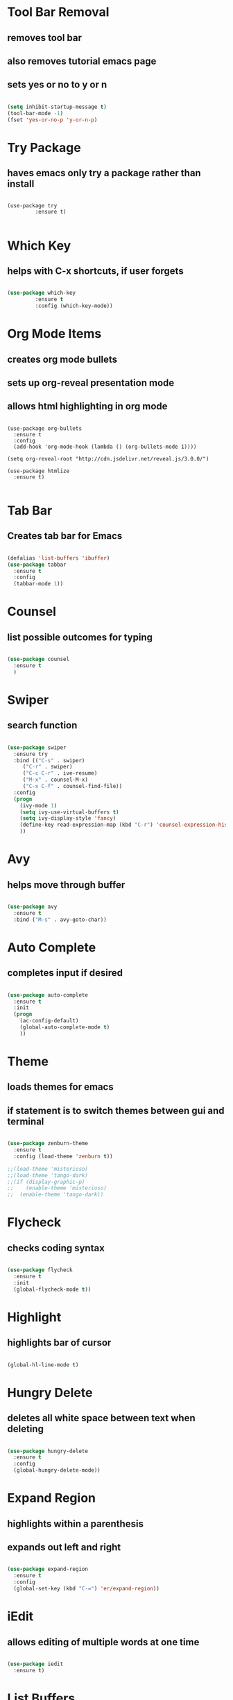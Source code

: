 * Tool Bar Removal
** removes tool bar
** also removes tutorial emacs page
** sets yes or no to y or n
#+BEGIN_SRC emacs-lisp

(setq inhibit-startup-message t)
(tool-bar-mode -1)
(fset 'yes-or-no-p 'y-or-n-p)
#+END_SRC


* Try Package
** haves emacs only try a package rather than install

#+BEGIN_SRC 

(use-package try
	     :ensure t)

#+END_SRC


* Which Key
** helps with C-x shortcuts, if user forgets
#+BEGIN_SRC emacs-lisp

(use-package which-key
	     :ensure t
	     :config (which-key-mode))
#+END_SRC


* Org Mode Items
** creates org mode bullets
** sets up org-reveal presentation mode
** allows html highlighting in org mode

#+BEGIN_SRC 

(use-package org-bullets
  :ensure t
  :config
  (add-hook 'org-mode-hook (lambda () (org-bullets-mode 1))))

(setq org-reveal-root "http://cdn.jsdelivr.net/reveal.js/3.0.0/")

(use-package htmlize
  :ensure t)

#+END_SRC


* Tab Bar
** Creates tab bar for Emacs
#+BEGIN_SRC emacs-lisp

(defalias 'list-buffers 'ibuffer)
(use-package tabbar
  :ensure t
  :config
  (tabbar-mode 1))
#+END_SRC


* Counsel
** list possible outcomes for typing
#+BEGIN_SRC emacs-lisp

(use-package counsel
  :ensure t
  )
#+END_SRC


* Swiper
** search function
#+BEGIN_SRC emacs-lisp

(use-package swiper
  :ensure try
  :bind (("C-s" . swiper)
	 ("C-r" . swiper)
	 ("C-c C-r" . ive-resume)
	 ("M-x" . counsel-M-x)
	 ("C-x C-f" . counsel-find-file))
  :config
  (progn
    (ivy-mode 1)
    (setq ivy-use-virtual-buffers t)
    (setq ivy-display-style 'fancy)
    (define-key read-expression-map (kbd "C-r") 'counsel-expression-history)
    ))

#+END_SRC


* Avy
** helps move through buffer
#+BEGIN_SRC emacs-lisp

(use-package avy
  :ensure t
  :bind ("M-s" . avy-goto-char))
#+END_SRC


* Auto Complete
** completes input if desired
#+BEGIN_SRC emacs-lisp

(use-package auto-complete
  :ensure t
  :init
  (progn
    (ac-config-default)
    (global-auto-complete-mode t)
    ))
#+END_SRC


* Theme
** loads themes for emacs
** if statement is to switch themes between gui and terminal
#+BEGIN_SRC emacs-lisp

  (use-package zenburn-theme
    :ensure t
    :config (load-theme 'zenburn t))

  ;;(load-theme 'misterioso)
  ;;(load-theme 'tango-dark)
  ;;(if (display-graphic-p)
  ;;    (enable-theme 'misterioso)
  ;;  (enable-theme 'tango-dark))
#+END_SRC


* Flycheck
** checks coding syntax
#+BEGIN_SRC emacs-lisp

(use-package flycheck
  :ensure t
  :init
  (global-flycheck-mode t))
#+END_SRC


* Highlight
** highlights bar of cursor
#+BEGIN_SRC emacs-lisp

(global-hl-line-mode t)
#+END_SRC


* Hungry Delete
** deletes all white space between text when deleting
#+BEGIN_SRC emacs-lisp

(use-package hungry-delete
  :ensure t
  :config
  (global-hungry-delete-mode))

#+END_SRC


* Expand Region
** highlights within a parenthesis
** expands out left and right
#+BEGIN_SRC emacs-lisp

(use-package expand-region
  :ensure t
  :config
  (global-set-key (kbd "C-=") 'er/expand-region))
#+END_SRC


* iEdit
** allows editing of multiple words at one time
#+BEGIN_SRC emacs-lisp

(use-package iedit
  :ensure t)
#+END_SRC


* List Buffers
** lists buffers in a seperate page for organization
#+BEGIN_SRC emacs-lisp
;;creates a tab bar in emacs
(defalias 'list-buffers 'ibuffer)
(use-package tabbar
  :ensure t
  :config
  (tabbar-mode 1))
#+END_SRC
